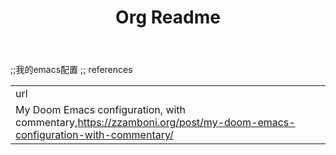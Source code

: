 #+TITLE: Org Readme
# dotEamcs

;;我的emacs配置
;; references

| url                                                                                                                 |
| My Doom Emacs configuration, with commentary,https://zzamboni.org/post/my-doom-emacs-configuration-with-commentary/ |
